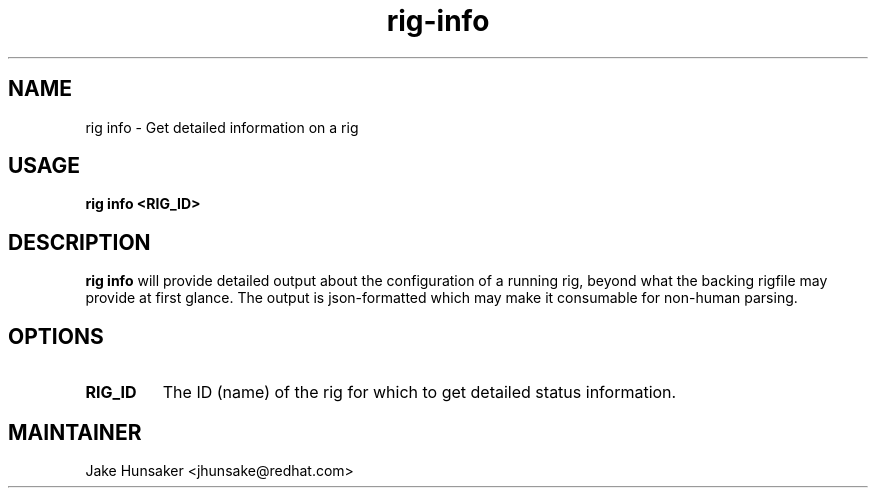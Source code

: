 .TH rig-info 1 "May 2023"


.SH NAME
rig info - Get detailed information on a rig

.SH USAGE
.B rig info <RIG_ID>

.PP

.SH DESCRIPTION
\fBrig info\fR will provide detailed output about the configuration of a running
rig, beyond what the backing rigfile may provide at first glance. The output is json-formatted
which may make it consumable for non-human parsing.

.SH OPTIONS
.TP
.B RIG_ID
The ID (name) of the rig for which to get detailed status information.

.SH MAINTAINER
.nf
Jake Hunsaker <jhunsake@redhat.com>
.fi